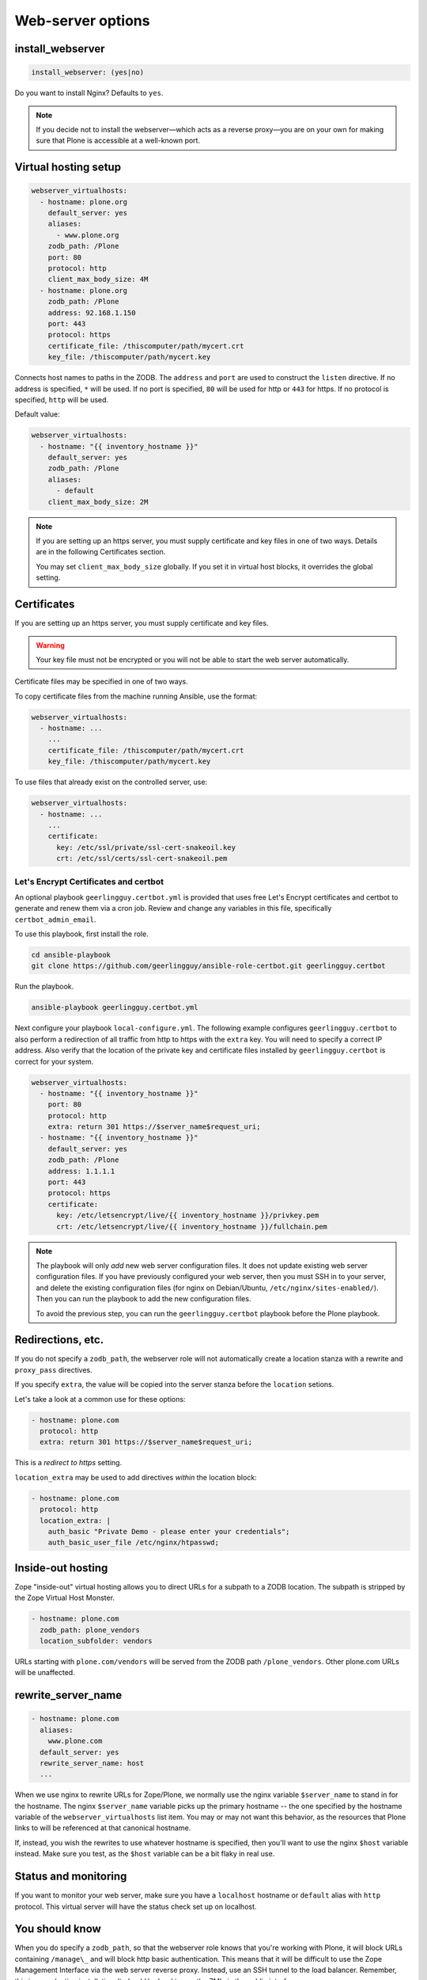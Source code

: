 Web-server options
``````````````````

install_webserver
~~~~~~~~~~~~~~~~~

.. code-block:: yaml

    install_webserver: (yes|no)

Do you want to install Nginx? Defaults to ``yes``.

.. note::

    If you decide not to install the webserver—which acts as a reverse proxy—you are on your own for making sure that Plone is accessible at a well-known port.

Virtual hosting setup
~~~~~~~~~~~~~~~~~~~~~

.. code-block:: yaml

    webserver_virtualhosts:
      - hostname: plone.org
        default_server: yes
        aliases:
          - www.plone.org
        zodb_path: /Plone
        port: 80
        protocol: http
        client_max_body_size: 4M
      - hostname: plone.org
        zodb_path: /Plone
        address: 92.168.1.150
        port: 443
        protocol: https
        certificate_file: /thiscomputer/path/mycert.crt
        key_file: /thiscomputer/path/mycert.key

Connects host names to paths in the ZODB. The ``address`` and ``port`` are used to construct the ``listen`` directive. If no address is specified, ``*`` will be used. If no port is specified, ``80`` will be used for http or ``443`` for https. If no protocol is specified, ``http`` will be used.

Default value:

.. code-block:: yaml

    webserver_virtualhosts:
      - hostname: "{{ inventory_hostname }}"
        default_server: yes
        zodb_path: /Plone
        aliases:
          - default
        client_max_body_size: 2M

.. note::

    If you are setting up an https server, you must supply certificate and key files in one of two ways. Details are in the following Certificates section.

    You may set ``client_max_body_size`` globally.
    If you set it in virtual host blocks, it overrides the global setting.

Certificates
~~~~~~~~~~~~

If you are setting up an https server, you must supply certificate and key files.

.. warning::

    Your key file must not be encrypted or you will not be able to start the web server automatically.

Certificate files may be specified in one of two ways.

To copy certificate files from the machine running Ansible, use the format:

.. code-block:: yaml

    webserver_virtualhosts:
      - hostname: ...
        ...
        certificate_file: /thiscomputer/path/mycert.crt
        key_file: /thiscomputer/path/mycert.key

To use files that already exist on the controlled server, use:

.. code-block:: yaml

    webserver_virtualhosts:
      - hostname: ...
        ...
        certificate:
          key: /etc/ssl/private/ssl-cert-snakeoil.key
          crt: /etc/ssl/certs/ssl-cert-snakeoil.pem


Let's Encrypt Certificates and certbot
--------------------------------------

An optional playbook ``geerlingguy.certbot.yml`` is provided that uses free Let's Encrypt certificates and certbot to generate and renew them via a cron job.
Review and change any variables in this file, specifically ``certbot_admin_email``.

To use this playbook, first install the role.

.. code-block:: bash

    cd ansible-playbook
    git clone https://github.com/geerlingguy/ansible-role-certbot.git geerlingguy.certbot

Run the playbook.

.. code-block:: bash

    ansible-playbook geerlingguy.certbot.yml

Next configure your playbook ``local-configure.yml``.
The following example configures ``geerlingguy.certbot`` to also perform a redirection of all traffic from http to https with the ``extra`` key.
You will need to specify a correct IP address.
Also verify that the location of the private key and certificate files installed by ``geerlingguy.certbot`` is correct for your system.

.. code-block:: yaml

    webserver_virtualhosts:
      - hostname: "{{ inventory_hostname }}"
        port: 80
        protocol: http
        extra: return 301 https://$server_name$request_uri;
      - hostname: "{{ inventory_hostname }}"
        default_server: yes
        zodb_path: /Plone
        address: 1.1.1.1
        port: 443
        protocol: https
        certificate:
          key: /etc/letsencrypt/live/{{ inventory_hostname }}/privkey.pem
          crt: /etc/letsencrypt/live/{{ inventory_hostname }}/fullchain.pem

.. note::

    The playbook will only *add* new web server configuration files.
    It does not update existing web server configuration files.
    If you have previously configured your web server, then you must SSH in to your server, and delete the existing configuration files (for nginx on Debian/Ubuntu, ``/etc/nginx/sites-enabled/``).
    Then you can run the playbook to add the new configuration files.

    To avoid the previous step, you can run the ``geerlingguy.certbot`` playbook before the Plone playbook.

.. seealso::

    `Documentation for geerlingguy.certbot <https://github.com/geerlingguy/ansible-role-certbot>`_.


Redirections, etc.
~~~~~~~~~~~~~~~~~~

If you do not specify a ``zodb_path``, the webserver role will not automatically create a location stanza with a rewrite and ``proxy_pass`` directives.

If you specify ``extra``, the value will be copied into the server stanza before the ``location`` setions.

Let's take a look at a common use for these options:

.. code-block:: yaml

    - hostname: plone.com
      protocol: http
      extra: return 301 https://$server_name$request_uri;

This is a *redirect to https* setting.

``location_extra`` may be used to add directives *within* the location block:

.. code-block:: yaml

    - hostname: plone.com
      protocol: http
      location_extra: |
        auth_basic "Private Demo - please enter your credentials";
        auth_basic_user_file /etc/nginx/htpasswd;


Inside-out hosting
~~~~~~~~~~~~~~~~~~

Zope "inside-out" virtual hosting allows you to direct URLs for a subpath to a ZODB location.
The subpath is stripped by the Zope Virtual Host Monster.

.. code-block:: yaml

    - hostname: plone.com
      zodb_path: plone_vendors
      location_subfolder: vendors

URLs starting with ``plone.com/vendors`` will be served from the ZODB path ``/plone_vendors``.
Other plone.com URLs will be unaffected.


rewrite_server_name
~~~~~~~~~~~~~~~~~~~

.. code-block:: yaml

    - hostname: plone.com
      aliases:
        www.plone.com
      default_server: yes
      rewrite_server_name: host
      ...

When we use nginx to rewrite URLs for Zope/Plone, we normally use the nginx variable ``$server_name`` to stand in for the hostname.
The nginx ``$server_name`` variable picks up the primary hostname -- the one specified by the hostname variable of the ``webserver_virtualhosts`` list item.
You may or may not want this behavior, as the resources that Plone links to will be referenced at that canonical hostname.

If, instead, you wish the rewrites to use whatever hostname is specified, then you'll want to use the nginx ``$host`` variable instead.
Make sure you test, as the ``$host`` variable can be a bit flaky in real use.


Status and monitoring
~~~~~~~~~~~~~~~~~~~~~

If you want to monitor your web server, make sure you have a ``localhost`` hostname or ``default`` alias with ``http`` protocol. This virtual server will have the status check set up on localhost.


You should know
~~~~~~~~~~~~~~~

When you do specify a ``zodb_path``, so that the webserver role knows that you're working with Plone, it will block URLs containing ``/manage\_`` and will block http basic authentication. This means that it will be difficult to use the Zope Management Interface via the web server reverse proxy. Instead, use an SSH tunnel to the load balancer. Remember, this is a production installation. It *should* be hard to use the ZMI via the public interface.

SSL Settings
~~~~~~~~~~~~

**SSL Protocols**

Globally:

.. code-block:: yaml

    ssl_protocols: "{{ intermediate_protocols }}"

or, per-server:

.. code-block:: yaml

    - hostname: plone.com
      protocol: https
      ssl_protocols:  "{{ intermediate_protocols }}"

Use this variable to control SSL protocols either globally or per virtual server.
You may set these as a simple string or make use of one of three variables:

- ``modern_protocols``
- ``intermediate_protocols``
- ``old_protocols``

"Modern", "Intermediate", and "Old" are meant to match the matching settings from Mozilla's `Security/Server Side TLS <https://wiki.mozilla.org/Security/Server_Side_TLS>`_ recommendations.

Default value:

.. code-block:: yaml

    ssl_protocols: "{{ modern_protocols }}"


**SSL Ciphers**

Globally:

.. code-block:: yaml

    ssl_ciphers: "{{ intermediate_ciphers }}"

or, per-server:

.. code-block:: yaml

    - hostname: plone.com
      protocol: https
      ssl_ciphers:  "{{ intermediate_ciphers }}"

Use this variable to control SSL ciphers either globally or per virtual server.
You may set these as a simple string or make use of one of three variables:

- ``modern_ciphers``
- ``intermediate_ciphers``
- ``old_ciphers``

"Modern", "Intermediate", and "Old" are meant to match the matching settings from Mozilla's `Security/Server Side TLS <https://wiki.mozilla.org/Security/Server_Side_TLS>`_ recommendations.

Default value:

.. code-block:: yaml

    ssl_ciphers: "{{ modern_ciphers }}"

**Shared SSL Settings**

.. code-block:: yaml

    ssl_shared_conf: |
      ssl_session_timeout 1h;
      ssl_session_cache shared:SSL:5m;
      ssl_session_tickets off;

The value of this variable is written into the nginx ``conf.d`` directory as the file ``ssl_shared.conf``.
Use this to change SSL settings that are meant to apply globally or may only be set once.

Default value:

.. code-block:: yaml

    ssl_shared_conf: |
      ssl_session_timeout 1d;
      ssl_session_cache shared:SSL:50m;
      {% if nginx_v_result.stdout is version('1.5.9', 'ge') %}ssl_session_tickets off;{% endif %}

The last line assures that the ssl_session_tickets parameter is only set on versions of nginx that allow it.


**http2**

.. code-block:: yaml

    allow_http2: no

If your nginx version is >= 1.9.5, we turn on http2 for https virtual hosts.
You may globally block this behavior by setting ``allow_http2`` to ``no``.

.. code-block:: yaml

    allow_http2: yes
